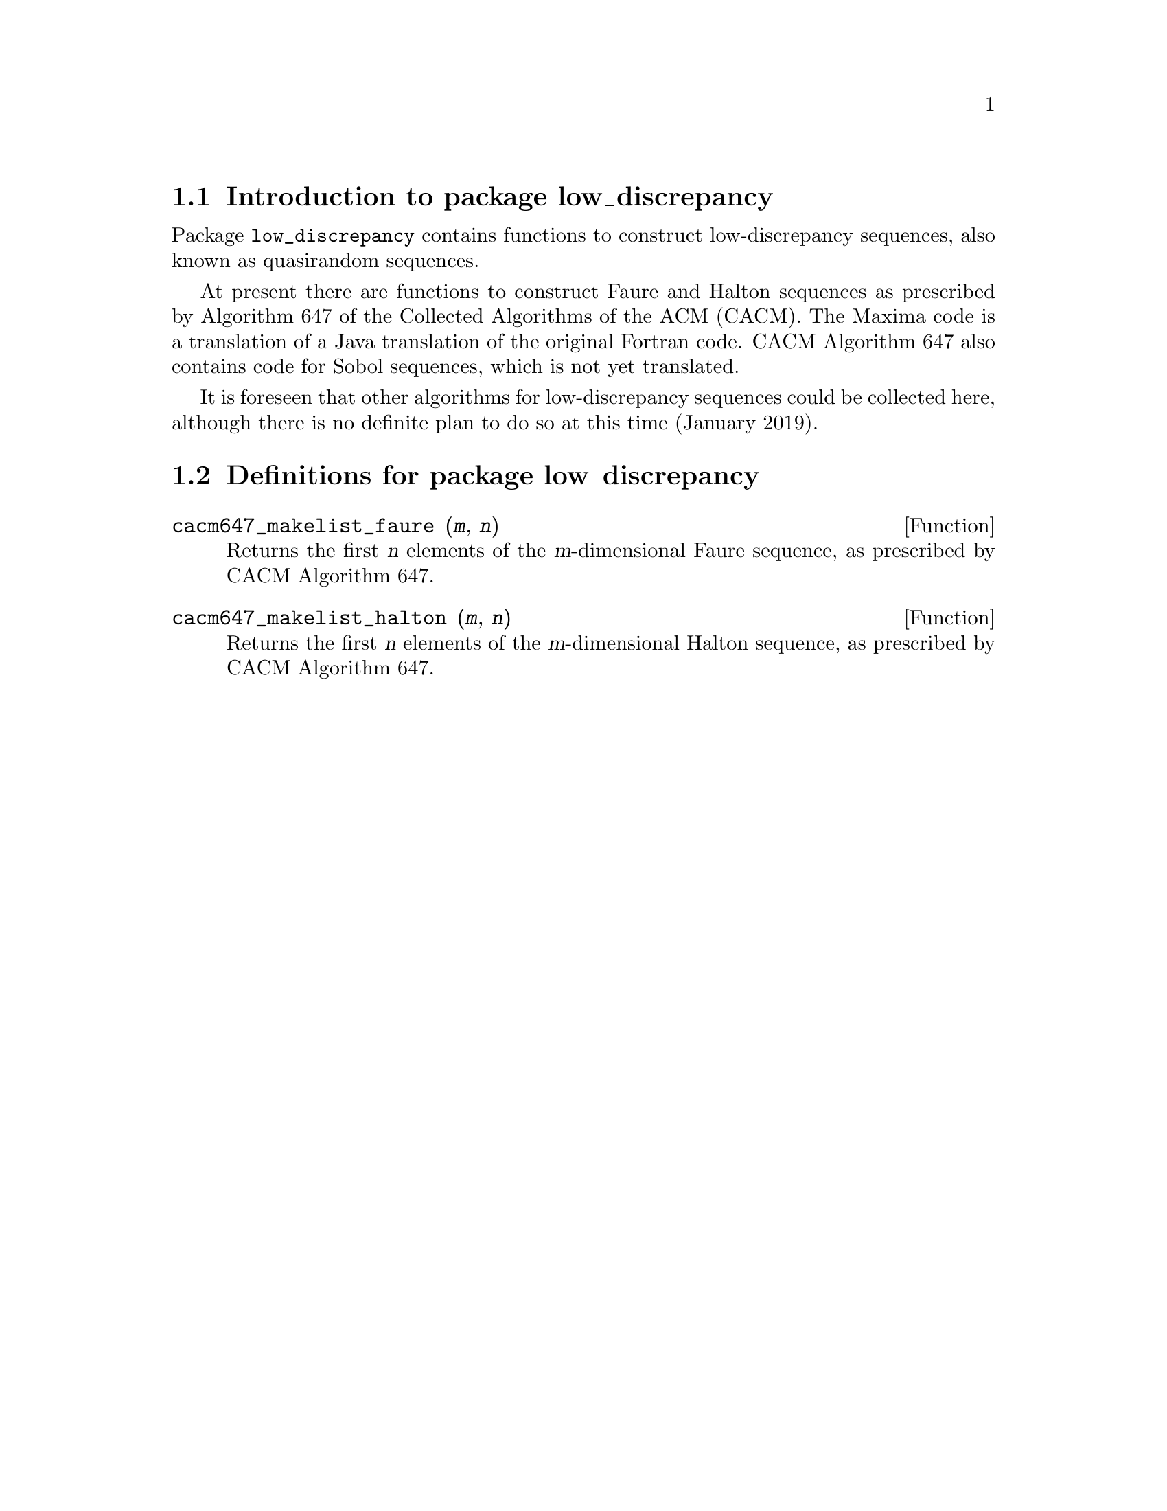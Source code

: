 \input texinfo

@setfilename low_discrepancy.info
@settitle Package low_discrepancy

@ifinfo
@macro var {expr}
<\expr\>
@end macro
@end ifinfo

@dircategory Mathematics/Maxima
@direntry
* Package low_discrepancy: (maxima)Maxima share package low_discrepancy for low-discrepancy (quasirandom) sequences.
@end direntry

@node Top, Introduction to package low_discrepancy, (dir), (dir)
@top
@menu
* Introduction to package low_discrepancy::
* Definitions for package low_discrepancy::
* Function and variable index::
@end menu
@chapter Package low_discrepancy

@node Introduction to package low_discrepancy, Definitions for package low_discrepancy, Top, Top
@section Introduction to package low_discrepancy

Package @code{low_discrepancy} contains functions to construct low-discrepancy sequences,
also known as quasirandom sequences.

At present there are functions to construct Faure and Halton sequences
as prescribed by Algorithm 647 of the Collected Algorithms of the ACM (CACM).
The Maxima code is a translation of a Java translation of the original Fortran code.
CACM Algorithm 647 also contains code for Sobol sequences, which is not yet translated.

It is foreseen that other algorithms for low-discrepancy sequences
could be collected here,
although there is no definite plan to do so at this time (January 2019).

@node Definitions for package low_discrepancy, Function and variable index, Introduction to package low_discrepancy, Top
@section Definitions for package low_discrepancy

@deffn {Function} cacm647_makelist_faure (@var{m}, @var{n})

Returns the first @var{n} elements of the @var{m}-dimensional Faure sequence,
as prescribed by CACM Algorithm 647.

@end deffn

@deffn {Function} cacm647_makelist_halton (@var{m}, @var{n})

Returns the first @var{n} elements of the @var{m}-dimensional Halton sequence,
as prescribed by CACM Algorithm 647.

@end deffn

@c @defvr {Variable} frotz
@c Default value: @code{true}
@c 
@c When @code{frotz} is @code{true},
@c @code{transmogrify} computes the transmogrification by Smith's algorithm.
@c Otherwise, the transmogrification is computed by Jones' algorithm.
@c 
@c @end defvr

@node Function and variable index,  , Definitions for package low_discrepancy, Top
@appendix Function and variable index
@printindex fn
@printindex vr

@bye
